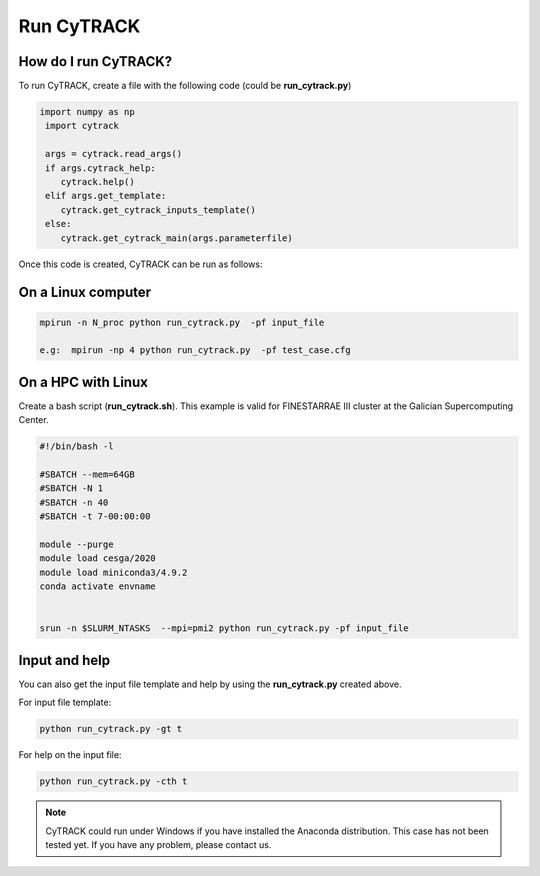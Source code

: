 Run CyTRACK
=================================

How do I run CyTRACK?
----------------------

To run CyTRACK, create a file with the following code (could be **run_cytrack.py**)

.. code-block:: python

  import numpy as np
   import cytrack 

   args = cytrack.read_args()
   if args.cytrack_help:
      cytrack.help()
   elif args.get_template:
      cytrack.get_cytrack_inputs_template()
   else:
      cytrack.get_cytrack_main(args.parameterfile)

Once this code is created, CyTRACK can be run as follows:

On a Linux computer
----------------------

.. code-block:: bash

   mpirun -n N_proc python run_cytrack.py  -pf input_file

   e.g:  mpirun -np 4 python run_cytrack.py  -pf test_case.cfg

On a HPC with Linux
----------------------

Create a bash script (**run_cytrack.sh**). This example is valid for FINESTARRAE III cluster at the Galician Supercomputing Center.

.. code-block:: bash

   #!/bin/bash -l

   #SBATCH --mem=64GB
   #SBATCH -N 1
   #SBATCH -n 40
   #SBATCH -t 7-00:00:00

   module --purge
   module load cesga/2020
   module load miniconda3/4.9.2
   conda activate envname


   srun -n $SLURM_NTASKS  --mpi=pmi2 python run_cytrack.py -pf input_file


.. code-block:: bash
   sbatch run_cytrack.sh



Input and help
----------------------

You can also get the input file template and help by using the **run_cytrack.py** created above.

For input file template:

.. code-block:: bash

   python run_cytrack.py -gt t
   

For help on the input file:

.. code-block:: bash

   python run_cytrack.py -cth t



.. note::

   CyTRACK could run under Windows if you have installed the Anaconda distribution. This case has not been tested yet.
   If you have any problem, please contact us.